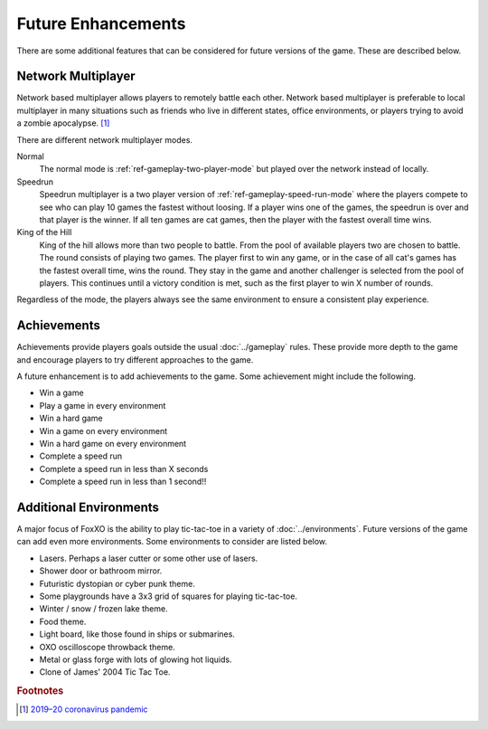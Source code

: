 ###################
Future Enhancements
###################

There are some additional features that can be considered for future versions of
the game. These are described below.


===================
Network Multiplayer
===================
Network based multiplayer allows players to remotely battle each other. Network
based multiplayer is preferable to local multiplayer in many situations such as
friends who live in different states, office environments, or players trying to
avoid a zombie apocalypse. [#covid19]_

There are different network multiplayer modes.

Normal
    The normal mode is :ref:`ref-gameplay-two-player-mode` but played over the
    network instead of locally.

Speedrun
    Speedrun multiplayer is a two player version of :ref:`ref-gameplay-speed-run-mode`
    where the players compete to see who can play 10 games the fastest without
    loosing. If a player wins one of the games, the speedrun is over and that
    player is the winner. If all ten games are cat games, then the player with
    the fastest overall time wins.

King of the Hill
    King of the hill allows more than two people to battle. From the pool of
    available players two are chosen to battle. The round consists of playing
    two games. The player first to win any game, or in the case of all cat's
    games has the fastest overall time, wins the round. They stay in the game
    and another challenger is selected from the pool of players. This continues
    until a victory condition is met, such as the first player to win X number
    of rounds.

Regardless of the mode, the players always see the same environment to ensure
a consistent play experience.


============
Achievements
============
Achievements provide players goals outside the usual :doc:`../gameplay` rules.
These provide more depth to the game and encourage players to try different
approaches to the game.

A future enhancement is to add achievements to the game. Some achievement might
include the following.

* Win a game
* Play a game in every environment
* Win a hard game
* Win a game on every environment
* Win a hard game on every environment
* Complete a speed run
* Complete a speed run in less than X seconds
* Complete a speed run in less than 1 second!!


=======================
Additional Environments
=======================
A major focus of FoxXO is the ability to play tic-tac-toe in a variety
of :doc:`../environments`. Future versions of the game can add even more
environments. Some environments to consider are listed below.

* Lasers. Perhaps a laser cutter or some other use of lasers.
* Shower door or bathroom mirror.
* Futuristic dystopian or cyber punk theme.
* Some playgrounds have a 3x3 grid of squares for playing tic-tac-toe.
* Winter / snow / frozen lake theme.
* Food theme.
* Light board, like those found in ships or submarines.
* OXO oscilloscope throwback theme.
* Metal or glass forge with lots of glowing hot liquids.
* Clone of James' 2004 Tic Tac Toe.


..  rubric:: Footnotes

..  [#covid19] `2019–20 coronavirus pandemic <https://en.wikipedia.org/wiki/2019%E2%80%9320_coronavirus_pandemic>`__
